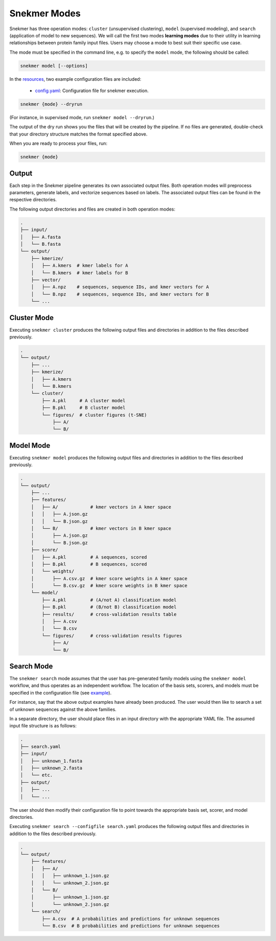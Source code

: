 Snekmer Modes
=============

Snekmer has three operation modes: ``cluster`` (unsupervised clustering),
``model`` (supervised modeling), and ``search`` (application
of model to new sequences). We will call the first two modes
**learning modes** due to their utility in learning relationships
between protein family input files. Users may choose a mode to best
suit their specific use case.

The mode must be specified in the command line, e.g. to specify the
``model`` mode, the following should be called:

.. code-block:: bash

    snekmer model [--options]

In the `resources <https://github.com/PNNL-CompBio/Snekmer/tree/main/resources>`_,
two example configuration files are included:

  - `config.yaml <https://github.com/PNNL-CompBio/Snekmer/blob/main/resources/config.yaml>`_: Configuration file for snekmer execution.

.. code-block:: bash

    snekmer {mode} --dryrun

(For instance, in supervised mode, run ``snekmer model --dryrun``.)

The output of the dry run shows you the files that will be created by the
pipeline. If no files are generated, double-check   that your directory
structure matches the format specified above.

When you are ready to process your files, run:

.. code-block:: bash

    snekmer {mode}

Output
------

Each step in the Snekmer pipeline generates its own associated output files.
Both operation modes will preprocess parameters, generate labels, and
vectorize sequences based on labels. The associated output files can be
found in the respective directories.

The following output directories and files are created in both operation modes:

.. code-block:: console

    .
    ├── input/
    │   ├── A.fasta
    │   └── B.fasta
    └── output/
        ├── kmerize/
        │   ├── A.kmers  # kmer labels for A
        │   └── B.kmers  # kmer labels for B
        ├── vector/
        │   ├── A.npz    # sequences, sequence IDs, and kmer vectors for A
        │   └── B.npz    # sequences, sequence IDs, and kmer vectors for B
        └── ...

Cluster Mode
------------

Executing ``snekmer cluster`` produces the following output files
and directories in addition to the files described previously.

.. code-block:: console

    .
    └── output/
        ├── ...
        ├── kmerize/
        │   ├── A.kmers
        │   └── B.kmers
        └── cluster/
            ├── A.pkl     # A cluster model
            ├── B.pkl     # B cluster model
            └── figures/  # cluster figures (t-SNE)
                ├── A/
                └── B/

Model Mode
----------

Executing ``snekmer model`` produces the following output files
and directories in addition to the files described previously.

.. code-block:: console

    .
    └── output/
        ├── ...
        ├── features/
        │   ├── A/            # kmer vectors in A kmer space
        │   │   ├── A.json.gz
        │   │   └── B.json.gz
        │   └── B/            # kmer vectors in B kmer space
        │       ├── A.json.gz
        │       └── B.json.gz
        ├── score/
        │   ├── A.pkl         # A sequences, scored
        │   ├── B.pkl         # B sequences, scored
        │   └── weights/
        │       ├── A.csv.gz  # kmer score weights in A kmer space
        │       └── B.csv.gz  # kmer score weights in B kmer space
        └── model/
            ├── A.pkl         # (A/not A) classification model
            ├── B.pkl         # (B/not B) classification model
            ├── results/      # cross-validation results table
            │   ├── A.csv
            │   └── B.csv
            └── figures/      # cross-validation results figures
                ├── A/
                └── B/

Search Mode
-----------

The ``snekmer search`` mode assumes that the user has pre-generated
family models using the ``snekmer model`` workflow, and thus operates
as an independent workflow. The location of the basis sets, scorers,
and models must be specified in the configuration file (see
`example <https://github.com/PNNL-CompBio/Snekmer/blob/main/resources/search.yaml>`_).

For instance, say that the above output examples have already been
produced. The user would then like to search a set of unknown
sequences against the above families.

In a separate directory, the user should place files in an input
directory with the appropriate YAML file. The assumed input file
structure is as follows:

.. code-block:: console

    .
    ├── search.yaml
    ├── input/
    │   ├── unknown_1.fasta
    │   ├── unknown_2.fasta
    │   └── etc.
    ├── output/
    │   ├── ...
    │   └── ...

The user should then modify their configuration file to point towards
the appropriate basis set, scorer, and model directories.

Executing ``snekmer search --configfile search.yaml`` produces the
following output files and directories in addition to the files
described previously.

.. code-block:: console

    .
    └── output/
        ├── features/
        │   ├── A/
        │   │   ├── unknown_1.json.gz
        │   │   └── unknown_2.json.gz
        │   └── B/
        │       ├── unknown_1.json.gz
        │       └── unknown_2.json.gz
        └── search/
            ├── A.csv  # A probabilities and predictions for unknown sequences
            └── B.csv  # B probabilities and predictions for unknown sequences
